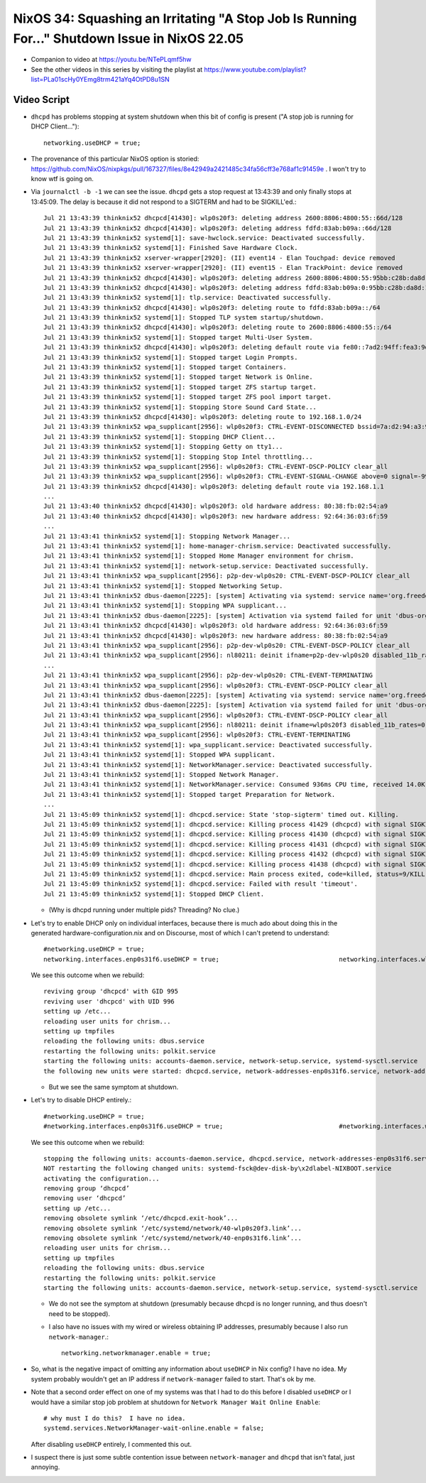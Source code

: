 NixOS 34: Squashing an Irritating "A Stop Job Is Running For..." Shutdown Issue in NixOS 22.05
==============================================================================================

- Companion to video at https://youtu.be/NTePLqmf5hw

- See the other videos in this series by visiting the playlist at
  https://www.youtube.com/playlist?list=PLa01scHy0YEmg8trm421aYq4OtPD8u1SN

Video Script
------------

- ``dhcpd`` has problems stopping at system shutdown when this bit of config is
  present ("A stop job is running for DHCP Client...")::

    networking.useDHCP = true;

- The provenance of this particular NixOS option is storied:
  https://github.com/NixOS/nixpkgs/pull/167327/files/8e42949a2421485c34fa56cff3e768af1c91459e
  .  I won't try to know wtf is going on.
  
- Via ``journalctl -b -1`` we can see the issue.  ``dhcpd`` gets a stop request
  at 13:43:39 and only finally stops at 13:45:09.  The delay is because it did
  not respond to a SIGTERM and had to be SIGKILL'ed.::

    Jul 21 13:43:39 thinknix52 dhcpcd[41430]: wlp0s20f3: deleting address 2600:8806:4800:55::66d/128
    Jul 21 13:43:39 thinknix52 dhcpcd[41430]: wlp0s20f3: deleting address fdfd:83ab:b09a::66d/128
    Jul 21 13:43:39 thinknix52 systemd[1]: save-hwclock.service: Deactivated successfully.
    Jul 21 13:43:39 thinknix52 systemd[1]: Finished Save Hardware Clock.
    Jul 21 13:43:39 thinknix52 xserver-wrapper[2920]: (II) event14 - Elan Touchpad: device removed
    Jul 21 13:43:39 thinknix52 xserver-wrapper[2920]: (II) event15 - Elan TrackPoint: device removed
    Jul 21 13:43:39 thinknix52 dhcpcd[41430]: wlp0s20f3: deleting address 2600:8806:4800:55:95bb:c28b:da8d:192b/64
    Jul 21 13:43:39 thinknix52 dhcpcd[41430]: wlp0s20f3: deleting address fdfd:83ab:b09a:0:95bb:c28b:da8d:192b/64
    Jul 21 13:43:39 thinknix52 systemd[1]: tlp.service: Deactivated successfully.
    Jul 21 13:43:39 thinknix52 dhcpcd[41430]: wlp0s20f3: deleting route to fdfd:83ab:b09a::/64
    Jul 21 13:43:39 thinknix52 systemd[1]: Stopped TLP system startup/shutdown.
    Jul 21 13:43:39 thinknix52 dhcpcd[41430]: wlp0s20f3: deleting route to 2600:8806:4800:55::/64
    Jul 21 13:43:39 thinknix52 systemd[1]: Stopped target Multi-User System.
    Jul 21 13:43:39 thinknix52 dhcpcd[41430]: wlp0s20f3: deleting default route via fe80::7ad2:94ff:fea3:9df5
    Jul 21 13:43:39 thinknix52 systemd[1]: Stopped target Login Prompts.
    Jul 21 13:43:39 thinknix52 systemd[1]: Stopped target Containers.
    Jul 21 13:43:39 thinknix52 systemd[1]: Stopped target Network is Online.
    Jul 21 13:43:39 thinknix52 systemd[1]: Stopped target ZFS startup target.
    Jul 21 13:43:39 thinknix52 systemd[1]: Stopped target ZFS pool import target.
    Jul 21 13:43:39 thinknix52 systemd[1]: Stopping Store Sound Card State...
    Jul 21 13:43:39 thinknix52 dhcpcd[41430]: wlp0s20f3: deleting route to 192.168.1.0/24
    Jul 21 13:43:39 thinknix52 wpa_supplicant[2956]: wlp0s20f3: CTRL-EVENT-DISCONNECTED bssid=7a:d2:94:a3:9d:f8 reason=3 locally_generated=1
    Jul 21 13:43:39 thinknix52 systemd[1]: Stopping DHCP Client...
    Jul 21 13:43:39 thinknix52 systemd[1]: Stopping Getty on tty1...
    Jul 21 13:43:39 thinknix52 systemd[1]: Stopping Stop Intel throttling...
    Jul 21 13:43:39 thinknix52 wpa_supplicant[2956]: wlp0s20f3: CTRL-EVENT-DSCP-POLICY clear_all
    Jul 21 13:43:39 thinknix52 wpa_supplicant[2956]: wlp0s20f3: CTRL-EVENT-SIGNAL-CHANGE above=0 signal=-9999 noise=9999 txrate=0
    Jul 21 13:43:39 thinknix52 dhcpcd[41430]: wlp0s20f3: deleting default route via 192.168.1.1
    ...
    Jul 21 13:43:40 thinknix52 dhcpcd[41430]: wlp0s20f3: old hardware address: 80:38:fb:02:54:a9
    Jul 21 13:43:40 thinknix52 dhcpcd[41430]: wlp0s20f3: new hardware address: 92:64:36:03:6f:59
    ...
    Jul 21 13:43:41 thinknix52 systemd[1]: Stopping Network Manager...
    Jul 21 13:43:41 thinknix52 systemd[1]: home-manager-chrism.service: Deactivated successfully.
    Jul 21 13:43:41 thinknix52 systemd[1]: Stopped Home Manager environment for chrism.
    Jul 21 13:43:41 thinknix52 systemd[1]: network-setup.service: Deactivated successfully.
    Jul 21 13:43:41 thinknix52 wpa_supplicant[2956]: p2p-dev-wlp0s20: CTRL-EVENT-DSCP-POLICY clear_all
    Jul 21 13:43:41 thinknix52 systemd[1]: Stopped Networking Setup.
    Jul 21 13:43:41 thinknix52 dbus-daemon[2225]: [system] Activating via systemd: service name='org.freedesktop.nm_dispatcher' unit='dbus-org.freedesktop.nm-di>
    Jul 21 13:43:41 thinknix52 systemd[1]: Stopping WPA supplicant...
    Jul 21 13:43:41 thinknix52 dbus-daemon[2225]: [system] Activation via systemd failed for unit 'dbus-org.freedesktop.nm-dispatcher.service': Refusing activat>
    Jul 21 13:43:41 thinknix52 dhcpcd[41430]: wlp0s20f3: old hardware address: 92:64:36:03:6f:59
    Jul 21 13:43:41 thinknix52 dhcpcd[41430]: wlp0s20f3: new hardware address: 80:38:fb:02:54:a9
    Jul 21 13:43:41 thinknix52 wpa_supplicant[2956]: p2p-dev-wlp0s20: CTRL-EVENT-DSCP-POLICY clear_all
    Jul 21 13:43:41 thinknix52 wpa_supplicant[2956]: nl80211: deinit ifname=p2p-dev-wlp0s20 disabled_11b_rates=0
    ...
    Jul 21 13:43:41 thinknix52 wpa_supplicant[2956]: p2p-dev-wlp0s20: CTRL-EVENT-TERMINATING
    Jul 21 13:43:41 thinknix52 wpa_supplicant[2956]: wlp0s20f3: CTRL-EVENT-DSCP-POLICY clear_all
    Jul 21 13:43:41 thinknix52 dbus-daemon[2225]: [system] Activating via systemd: service name='org.freedesktop.nm_dispatcher' unit='dbus-org.freedesktop.nm-di>
    Jul 21 13:43:41 thinknix52 dbus-daemon[2225]: [system] Activation via systemd failed for unit 'dbus-org.freedesktop.nm-dispatcher.service': Refusing activat>
    Jul 21 13:43:41 thinknix52 wpa_supplicant[2956]: wlp0s20f3: CTRL-EVENT-DSCP-POLICY clear_all
    Jul 21 13:43:41 thinknix52 wpa_supplicant[2956]: nl80211: deinit ifname=wlp0s20f3 disabled_11b_rates=0
    Jul 21 13:43:41 thinknix52 wpa_supplicant[2956]: wlp0s20f3: CTRL-EVENT-TERMINATING
    Jul 21 13:43:41 thinknix52 systemd[1]: wpa_supplicant.service: Deactivated successfully.
    Jul 21 13:43:41 thinknix52 systemd[1]: Stopped WPA supplicant.
    Jul 21 13:43:41 thinknix52 systemd[1]: NetworkManager.service: Deactivated successfully.
    Jul 21 13:43:41 thinknix52 systemd[1]: Stopped Network Manager.
    Jul 21 13:43:41 thinknix52 systemd[1]: NetworkManager.service: Consumed 936ms CPU time, received 14.0K IP traffic, sent 48B IP traffic.
    Jul 21 13:43:41 thinknix52 systemd[1]: Stopped target Preparation for Network.
    ...
    Jul 21 13:45:09 thinknix52 systemd[1]: dhcpcd.service: State 'stop-sigterm' timed out. Killing.
    Jul 21 13:45:09 thinknix52 systemd[1]: dhcpcd.service: Killing process 41429 (dhcpcd) with signal SIGKILL.
    Jul 21 13:45:09 thinknix52 systemd[1]: dhcpcd.service: Killing process 41430 (dhcpcd) with signal SIGKILL.
    Jul 21 13:45:09 thinknix52 systemd[1]: dhcpcd.service: Killing process 41431 (dhcpcd) with signal SIGKILL.
    Jul 21 13:45:09 thinknix52 systemd[1]: dhcpcd.service: Killing process 41432 (dhcpcd) with signal SIGKILL.
    Jul 21 13:45:09 thinknix52 systemd[1]: dhcpcd.service: Killing process 41438 (dhcpcd) with signal SIGKILL.
    Jul 21 13:45:09 thinknix52 systemd[1]: dhcpcd.service: Main process exited, code=killed, status=9/KILL
    Jul 21 13:45:09 thinknix52 systemd[1]: dhcpcd.service: Failed with result 'timeout'.
    Jul 21 13:45:09 thinknix52 systemd[1]: Stopped DHCP Client.

  - (Why is dhcpd running under multiple pids?  Threading?  No clue.)

- Let's try to enable DHCP only on individual interfaces, because there is much
  ado about doing this in the generated hardware-configuration.nix and on
  Discourse, most of which I can't pretend to understand::

    #networking.useDHCP = true;
    networking.interfaces.enp0s31f6.useDHCP = true;                                networking.interfaces.wlp0s20f3.useDHCP = true;

  We see this outcome when we rebuild::

    reviving group 'dhcpcd' with GID 995
    reviving user 'dhcpcd' with UID 996
    setting up /etc...
    reloading user units for chrism...
    setting up tmpfiles
    reloading the following units: dbus.service
    restarting the following units: polkit.service
    starting the following units: accounts-daemon.service, network-setup.service, systemd-sysctl.service
    the following new units were started: dhcpcd.service, network-addresses-enp0s31f6.service, network-addresses-wlp0s20f3.service

  - But we see the same symptom at shutdown.

- Let's try to disable DHCP entirely.::

    #networking.useDHCP = true;
    #networking.interfaces.enp0s31f6.useDHCP = true;                               #networking.interfaces.wlp0s20f3.useDHCP = true;

  We see this outcome when we rebuild::
  
    stopping the following units: accounts-daemon.service, dhcpcd.service, network-addresses-enp0s31f6.service, network-addresses-wlp0s20f3.service, network-setup.service, systemd-sysctl.service
    NOT restarting the following changed units: systemd-fsck@dev-disk-by\x2dlabel-NIXBOOT.service
    activating the configuration...
    removing group ‘dhcpcd’
    removing user ‘dhcpcd’
    setting up /etc...
    removing obsolete symlink ‘/etc/dhcpcd.exit-hook’...
    removing obsolete symlink ‘/etc/systemd/network/40-wlp0s20f3.link’...
    removing obsolete symlink ‘/etc/systemd/network/40-enp0s31f6.link’...
    reloading user units for chrism...
    setting up tmpfiles
    reloading the following units: dbus.service
    restarting the following units: polkit.service
    starting the following units: accounts-daemon.service, network-setup.service, systemd-sysctl.service

  - We do not see the symptom at shutdown (presumably because dhcpd is no
    longer running, and thus doesn't need to be stopped).

  - I also have no issues with my wired or wireless obtaining IP addresses,
    presumably because I also run ``network-manager``.::

      networking.networkmanager.enable = true;

- So, what is the negative impact of omitting any information about ``useDHCP``
  in Nix config?  I have no idea.  My system probably wouldn't get an IP
  address if ``network-manager`` failed to start.  That's ok by me.

- Note that a second order effect on one of my systems was that I had to do
  this before I disabled ``useDHCP`` or I would have a similar stop job problem
  at shutdown for ``Network Manager Wait Online Enable``::

    # why must I do this?  I have no idea.
    systemd.services.NetworkManager-wait-online.enable = false;

  After disabling ``useDHCP`` entirely, I commented this out.
  
- I suspect there is just some subtle contention issue between ``network-manager``
  and ``dhcpd`` that isn't fatal, just annoying.
  

